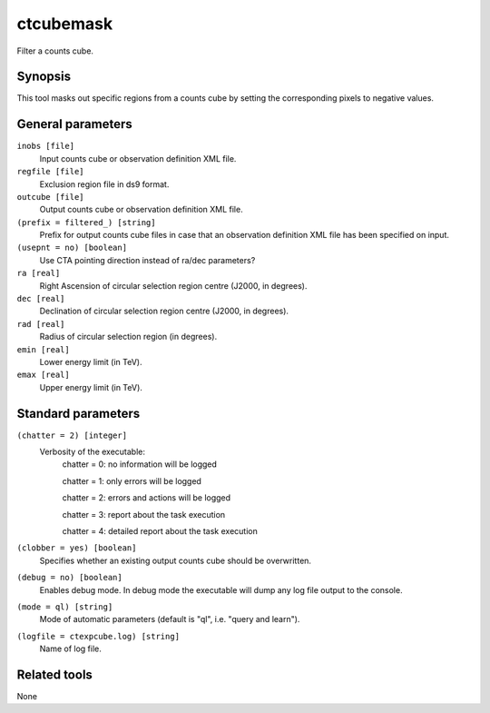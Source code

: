 .. _ctcubemask:

ctcubemask
==========

Filter a counts cube.


Synopsis
--------

This tool masks out specific regions from a counts cube by setting the
corresponding pixels to negative values.


General parameters
------------------

``inobs [file]``
    Input counts cube or observation definition XML file.

``regfile [file]``
    Exclusion region file in ds9 format.

``outcube [file]``
    Output counts cube or observation definition XML file.

``(prefix = filtered_) [string]``
    Prefix for output counts cube files in case that an observation
    definition XML file has been specified on input.

``(usepnt = no) [boolean]``
    Use CTA pointing direction instead of ra/dec parameters?
 	 	 
``ra [real]``
    Right Ascension of circular selection region centre (J2000, in degrees).
 	 	 
``dec [real]``
    Declination of circular selection region centre (J2000, in degrees).

``rad [real]``
    Radius of circular selection region (in degrees).

``emin [real]``
    Lower energy limit (in TeV).
 	 	 
``emax [real]``
    Upper energy limit (in TeV).
 	 	 

Standard parameters
-------------------

``(chatter = 2) [integer]``
    Verbosity of the executable:
     chatter = 0: no information will be logged
     
     chatter = 1: only errors will be logged
     
     chatter = 2: errors and actions will be logged
     
     chatter = 3: report about the task execution
     
     chatter = 4: detailed report about the task execution
 	 	 
``(clobber = yes) [boolean]``
    Specifies whether an existing output counts cube should be overwritten.
 	 	 
``(debug = no) [boolean]``
    Enables debug mode. In debug mode the executable will dump any log file output to the console.
 	 	 
``(mode = ql) [string]``
    Mode of automatic parameters (default is "ql", i.e. "query and learn").

``(logfile = ctexpcube.log) [string]``
    Name of log file.


Related tools
-------------

None
